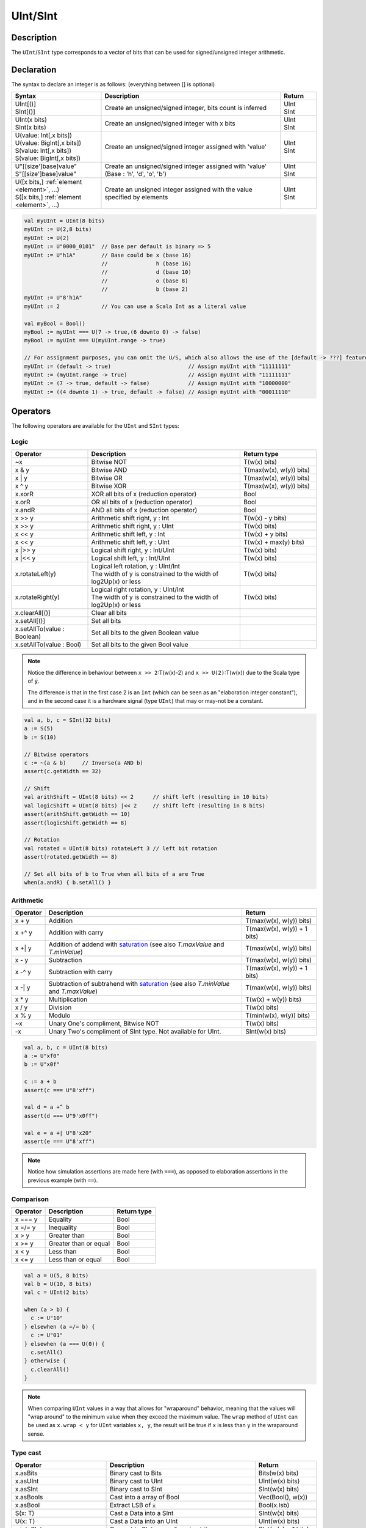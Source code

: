 .. _Int:

UInt/SInt
=========

Description
-----------

The ``UInt``/``SInt`` type corresponds to a vector of bits that can be used for signed/unsigned integer arithmetic.

Declaration
-----------

The syntax to declare an integer is as follows:  (everything between [] is optional)

.. list-table::
   :header-rows: 1
   :widths: 5 10 2

   * - Syntax
     - Description
     - Return
   * - | UInt[()]
       | SInt[()]
     - Create an unsigned/signed integer, bits count is inferred
     - | UInt
       | SInt
   * - | UInt(x bits)
       | SInt(x bits)
     - Create an unsigned/signed integer with x bits
     - | UInt
       | SInt
   * - | U(value: Int[,x bits])
       | U(value: BigInt[,x bits])
       | S(value: Int[,x bits])
       | S(value: BigInt[,x bits])
     - Create an unsigned/signed integer assigned with 'value'
     - | UInt
       | SInt
   * - | U"[[size']base]value"
       | S"[[size']base]value"
     - Create an unsigned/signed integer assigned with 'value' (Base : 'h', 'd', 'o', 'b')
     - | UInt
       | SInt
   * - | U([x bits,] :ref:`element <element>`, ...)
       | S([x bits,] :ref:`element <element>`, ...)
     - Create an unsigned integer assigned with the value specified by elements
     - | UInt
       | SInt

.. code-block:: scala

   val myUInt = UInt(8 bits)
   myUInt := U(2,8 bits)
   myUInt := U(2)
   myUInt := U"0000_0101"  // Base per default is binary => 5
   myUInt := U"h1A"        // Base could be x (base 16)
                           //               h (base 16)
                           //               d (base 10)
                           //               o (base 8)
                           //               b (base 2)                       
   myUInt := U"8'h1A"       
   myUInt := 2             // You can use a Scala Int as a literal value

   val myBool = Bool()
   myBool := myUInt === U(7 -> true,(6 downto 0) -> false)
   myBool := myUInt === U(myUInt.range -> true)

   // For assignment purposes, you can omit the U/S, which also allows the use of the [default -> ???] feature
   myUInt := (default -> true)                        // Assign myUInt with "11111111"
   myUInt := (myUInt.range -> true)                   // Assign myUInt with "11111111"
   myUInt := (7 -> true, default -> false)            // Assign myUInt with "10000000"
   myUInt := ((4 downto 1) -> true, default -> false) // Assign myUInt with "00011110"

Operators
---------

The following operators are available for the ``UInt`` and ``SInt`` types:

Logic
^^^^^

.. list-table::
   :header-rows: 1
   :widths: 2 4 2

   * - Operator
     - Description
     - Return type
   * - ~x
     - Bitwise NOT
     - T(w(x) bits)
   * - x & y
     - Bitwise AND
     - T(max(w(x), w(y)) bits)
   * - x | y
     - Bitwise OR
     - T(max(w(x), w(y)) bits)
   * - x ^ y
     - Bitwise XOR
     - T(max(w(x), w(y)) bits)
   * - x.xorR
     - XOR all bits of x (reduction operator)
     - Bool
   * - x.orR
     - OR all bits of x (reduction operator)
     - Bool
   * - x.andR
     - AND all bits of x (reduction operator)
     - Bool
   * - x \>\> y
     - Arithmetic shift right, y : Int
     - T(w(x) - y bits)
   * - x \>\> y
     - Arithmetic shift right, y : UInt
     - T(w(x) bits)
   * - x \<\< y
     - Arithmetic shift left, y : Int
     - T(w(x) + y bits)
   * - x \<\< y
     - Arithmetic shift left, y : UInt
     - T(w(x) + max(y) bits)
   * - x \|\>\> y
     - Logical shift right, y : Int/UInt
     - T(w(x) bits)
   * - x \|\<\< y
     - Logical shift left, y : Int/UInt
     - T(w(x) bits)
   * - x.rotateLeft(y)
     - | Logical left rotation, y : UInt/Int
       | The width of y is constrained to the width of log2Up(x) or less
     - T(w(x) bits)
   * - x.rotateRight(y)
     - | Logical right rotation, y : UInt/Int
       | The width of y is constrained to the width of log2Up(x) or less
     - T(w(x) bits)
   * - x.clearAll[()]
     - Clear all bits
     - 
   * - x.setAll[()]
     - Set all bits
     - 
   * - x.setAllTo(value : Boolean)
     - Set all bits to the given Boolean value
     - 
   * - x.setAllTo(value : Bool)
     - Set all bits to the given Bool value
     - 

.. note::

   Notice the difference in behaviour between ``x >> 2``:T(w(x)-2) and ``x >> U(2)``:T(w(x))
   due to the Scala type of :code:`y`.

   The difference is that in the first case 2 is an ``Int`` (which can be seen as an
   "elaboration integer constant"), and in the second case it is a hardware signal
   (type ``UInt``) that may or may-not be a constant.

.. code-block:: scala

   val a, b, c = SInt(32 bits)
   a := S(5)
   b := S(10)

   // Bitwise operators
   c := ~(a & b)     // Inverse(a AND b)
   assert(c.getWidth == 32)

   // Shift
   val arithShift = UInt(8 bits) << 2      // shift left (resulting in 10 bits)
   val logicShift = UInt(8 bits) |<< 2     // shift left (resulting in 8 bits)
   assert(arithShift.getWidth == 10)
   assert(logicShift.getWidth == 8)

   // Rotation
   val rotated = UInt(8 bits) rotateLeft 3 // left bit rotation
   assert(rotated.getWidth == 8)

   // Set all bits of b to True when all bits of a are True
   when(a.andR) { b.setAll() }

Arithmetic
^^^^^^^^^^

.. list-table::
   :header-rows: 1

   * - Operator
     - Description
     - Return
   * - x + y
     - Addition
     - T(max(w(x), w(y)) bits)
   * - x +^ y
     - Addition with carry
     - T(max(w(x), w(y)) + 1 bits)
   * - x +| y
     - Addition of addend with `saturation`_ (see also `T.maxValue` and `T.minValue`)
     - T(max(w(x), w(y)) bits)
   * - x - y
     - Subtraction
     - T(max(w(x), w(y)) bits)
   * - x -^ y
     - Subtraction with carry
     - T(max(w(x), w(y)) + 1 bits)
   * - x -| y
     - Subtraction of subtrahend with `saturation`_ (see also `T.minValue` and `T.maxValue`)
     - T(max(w(x), w(y)) bits)
   * - x * y
     - Multiplication
     - T(w(x) + w(y)) bits)
   * - x / y
     - Division
     - T(w(x) bits)
   * - x % y
     - Modulo
     - T(min(w(x), w(y)) bits)
   * - ~x
     - Unary One's compliment, Bitwise NOT
     - T(w(x) bits)
   * - -x
     - Unary Two's compliment of SInt type.  Not available for UInt.
     - SInt(w(x) bits)

.. code-block:: scala

   val a, b, c = UInt(8 bits)
   a := U"xf0"
   b := U"x0f"

   c := a + b
   assert(c === U"8'xff")

   val d = a +^ b
   assert(d === U"9'x0ff")

   val e = a +| U"8'x20"
   assert(e === U"8'xff")

.. note::

   Notice how simulation assertions are made here (with ``===``), as opposed to elaboration
   assertions in the previous example (with ``==``).

Comparison
^^^^^^^^^^

.. list-table::
   :header-rows: 1

   * - Operator
     - Description
     - Return type
   * - x === y
     - Equality
     - Bool
   * - x =/= y
     - Inequality
     - Bool
   * - x > y
     - Greater than
     - Bool
   * - x >= y
     - Greater than or equal
     - Bool
   * - x < y
     - Less than
     - Bool
   * - x <= y
     - Less than or equal
     - Bool

.. code-block:: scala

   val a = U(5, 8 bits)
   val b = U(10, 8 bits)
   val c = UInt(2 bits)

   when (a > b) {
     c := U"10"
   } elsewhen (a =/= b) {
     c := U"01"
   } elsewhen (a === U(0)) {
     c.setAll()
   } otherwise {
     c.clearAll()
   }

.. note::

   When comparing ``UInt`` values in a way that allows for "wraparound" behavior, meaning that the values will "wrap around" to the minimum value when they exceed the maximum value.
   The ``wrap`` method of ``UInt`` can be used as ``x.wrap < y`` for ``UInt`` variables ``x, y``, the result will be true if ``x`` is less than ``y`` in the wraparound sense.

Type cast
^^^^^^^^^

.. list-table::
   :header-rows: 1

   * - Operator
     - Description
     - Return
   * - x.asBits
     - Binary cast to Bits
     - Bits(w(x) bits)
   * - x.asUInt
     - Binary cast to UInt
     - UInt(w(x) bits)
   * - x.asSInt
     - Binary cast to SInt
     - SInt(w(x) bits)
   * - x.asBools
     - Cast into a array of Bool
     - Vec(Bool(), w(x))
   * - x.asBool
     - Extract LSB of :code:`x`
     - Bool(x.lsb)
   * - S(x: T)
     - Cast a Data into a SInt
     - SInt(w(x) bits)
   * - U(x: T)
     - Cast a Data into an UInt
     - UInt(w(x) bits)
   * - x.intoSInt
     - Convert to SInt expanding sign bit
     - SInt(w(x) + 1 bits)
   * - myUInt.twoComplement(en: Bool)
     - Generate two's complement of number if ``en`` is ``True``, unchanged otherwise. (``en`` makes result negative)
     - SInt(w(myUInt) + 1, bits)
   * - mySInt.abs
     - Return the absolute value as a UInt value
     - UInt(w(mySInt) bits)
   * - mySInt.abs(en: Bool)
     - Return the absolute value as a UInt value when ``en`` is ``True``, otherwise just reinterpret bits as unsigned
     - UInt(w(mySInt) bits)
   * - mySInt.absWithSym
     - Return the absolute value of the UInt value with symmetric, shrink 1 bit
     - UInt(w(mySInt) - 1 bits)


To cast a ``Bool``, a ``Bits``, or an ``SInt`` into a ``UInt``, you can use ``U(something)``. To cast things into an ``SInt``, you can use ``S(something)``.

.. code-block:: scala

   // Cast an SInt to Bits
   val myBits = mySInt.asBits

   // Create a Vector of Bool
   val myVec = myUInt.asBools

   // Cast a Bits to SInt
   val mySInt = S(myBits)

   // UInt to SInt conversion
   val UInt_30 = U(30, 8 bit)

   val SInt_30 = UInt_30.intoSInt
   assert(SInt_30 === S(30, 9 bit))

   mySInt := UInt_30.twoComplement(booleanDoInvert)
       // if booleanDoInvert is True then we get S(-30, 9 bit)
       // otherwise we get S(30, 9 bit)

   // absolute values
   val SInt_n_4 = S(-3, 3 bit)
   val abs_en = SInt_n_3.abs(booleanDoAbs)
       // if booleanDoAbs is True we get U(3, 3 bit)
       // otherwise we get U"3'b101" or U(5, 3 bit) (raw bit pattern of -3)

   val SInt_n_128 = S(-128, 8 bit)
   val abs = SInt_n_128.abs
   assert(abs === U(128, 8 bit))
   val sym_abs = SInt_n_128.absWithSym
   assert(sym_abs === U(127, 7 bit))

Bit extraction
^^^^^^^^^^^^^^

All of the bit extraction operations can be used to read a bit / group of bits. Like in other HDLs
the extraction operators can also be used to assign a part of a ``UInt`` / ``SInt`` .

.. list-table::
   :header-rows: 1
   :widths: 2 4 2

   * - Operator
     - Description
     - Return
   * - x(y: Int)
     - Static bit access of y-th bit
     - Bool
   * - x(x: UInt)
     - Variable bit access of y-th bit
     - Bool
   * - x(offset: Int, width bits)
     - Fixed part select of fixed width, offset is LSB index
     - Bits(width bits)
   * - x(offset: UInt, width bits)
     - Variable part-select of fixed width, offset is LSB index
     - Bits(width bits)
   * - x(range: Range)
     - Access a :ref:`range <range>` of bits. Ex : myBits(4 downto 2)
     - Bits(range.size bits)
   * - x.subdivideIn(y slices, [strict: Boolean])
     - Subdivide x into y slices, y: Int
     - Vec(Bits(...), y)
   * - x.subdivideIn(y bits, [strict: Boolean])
     - Subdivide x in multiple slices of y bits, y: Int
     - Vec(Bits(y bit), ...)
   * - x.msb
     - Access most significant bit of x (highest index)
     - Bool
   * - x.lsb
     - Access lowest significant bit of x (index 0)
     - Bool
   * - mySInt.sign
     - Access most significant (sign) bit
     - Bool



Some basic examples:

.. code-block:: scala

   // get the element at the index 4
   val myBool = myUInt(4)
   // assign element 1
   myUInt(1) := True

   // index dynamically
   val index = UInt(2 bit)
   val indexed = myUInt(index, 2 bit)

   // range index
   val myUInt_8bit = myUInt_16bit(7 downto 0)
   val myUInt_7bit = myUInt_16bit(0 to 6)
   val myUInt_6bit = myUInt_16bit(0 until 6)
   // assign to myUInt_16bit(3 downto 0)
   myUInt_8bit(3 downto 0) := myUInt_4bit

   // equivalent slices, no reversing occurs
   val a = myUInt_16bit(8 downto 4)
   val b = myUInt_16bit(4 to 8)

   // read / assign the msb / leftmost bit / x.high bit
   val isNegative = mySInt_16bit.sign
   myUInt_16bit.msb := False

Subdivide details
"""""""""""""""""

Both overloads of ``subdivideIn`` have an optional parameter ``strict`` (i.e. ``subdivideIn(slices: SlicesCount, strict: Boolean = true)``).
If ``strict`` is ``true`` an error will be raised if the input could not be divided evenly. If set to ``false`` the generated pieces may
have varying size if necessary.

.. code-block:: scala

   // Subdivide
   val sel = UInt(2 bits)
   val myUIntWord = myUInt_128bits.subdivideIn(32 bits)(sel)
       // sel = 3 => myUIntWord = myUInt_128bits(127 downto 96)
       // sel = 2 => myUIntWord = myUInt_128bits( 95 downto 64)
       // sel = 1 => myUIntWord = myUInt_128bits( 63 downto 32)
       // sel = 0 => myUIntWord = myUInt_128bits( 31 downto  0)

    // If you want to access in reverse order you can do:
    val myVector   = myUInt_128bits.subdivideIn(32 bits).reverse
    val myRevUIntWord = myVector(sel)

    // We can also assign through subdivides
    val output8 = UInt(8 bit)
    val pieces = output8.subdivideIn(2 slices)
    // assign to output8
    pieces(0) := 0xf
    pieces(1) := 0x5

Misc
^^^^

The operations listed below that create hardware signals all create new signals.
In contrast to the bit extraction operations listed above it's not possible
to use the return values to assign to the original signal.

.. list-table::
   :header-rows: 1
   :widths: 2 5 1

   * - Operator
     - Description
     - Return
   * - x.getWidth
     - Return bitcount
     - Int
   * - x.high
     - Return the index of the MSB (highest allowed index for Int)
     - Int
   * - x.bitsRange
     - Return the range (0 to x.high)
     - Range
   * - x.minValue
     - Lowest possible value of x (e.g. 0 for UInt)
     - BigInt
   * - x.maxValue
     - Highest possible value of x
     - BigInt
   * - x.valueRange
     - Return the range from minimum to maximum possible value of x (x.minValue to x.maxValue).
     - Range
   * - x ## y
     - Concatenate, x->high, y->low
     - Bits(w(x) + w(y) bits)
   * - x @@ y
     - Concatenate x:T with y:Bool/SInt/UInt
     - T(w(x) + w(y) bits)
   * - x.resize(y)
     - | Return a resized copy of x, if enlarged, it is filled with zero
       | for UInt or filled with the sign for SInt, y: Int
     - T(y bits)
   * - x.resized
     - | Return a version of x which is allowed to be automatically 
       | resized where needed
     - T(w(x) bits)
   * - x.expand
     - Return x with 1 bit expand
     - T(w(x)+1 bits)
   * - x.getZero
     - Return a new instance of type T that is assigned a constant value of zeros the same width as x.
     - T(0, w(x) bits).clearAll()
   * - x.getAllTrue
     - Return a new instance of type T that is assigned a constant value of ones the same width as x.
     - T(w(x) bits).setAll()

.. note::
  `validRange` can only be used for types where the minimum and maximum values fit into a signed
  32-bit integer. (This is a limitation given by the Scala ``scala.collection.immutable.Range``
  type which uses `Int`)

.. code-block:: scala

   myBool := mySInt.lsb  // equivalent to mySInt(0)

   // Concatenation
   val mySInt = mySInt_1 @@ mySInt_1 @@ myBool   
   val myBits = mySInt_1 ## mySInt_1 ## myBool   

   // Resize
   myUInt_32bits := U"32'x112233344"
   myUInt_8bits  := myUInt_32bits.resized      // automatic resize (myUInt_8bits = 0x44)
   val lowest_8bits = myUInt_32bits.resize(8)  // resize to 8 bits (myUInt_8bits = 0x44)


FixPoint operations
-------------------

For fixpoint, we can divide it into two parts:

 - Lower bit operations (rounding methods)
 - High bit operations (saturation operations)

Lower bit operations
^^^^^^^^^^^^^^^^^^^^

.. image:: /asset/image/fixpoint/lowerBitOperation.png

About Rounding: https://en.wikipedia.org/wiki/Rounding

================ ================= ============= ======================== ====================== ===========
 SpinalHDL-Name   Wikipedia-Name    API           Mathematic Algorithm     return(align=false)    Supported
================ ================= ============= ======================== ====================== ===========
 FLOOR            RoundDown         floor         floor(x)                  w(x)-n   bits         Yes
 FLOORTOZERO      RoundToZero       floorToZero   sign*floor(abs(x))        w(x)-n   bits         Yes
 CEIL             RoundUp           ceil          ceil(x)                   w(x)-n+1 bits         Yes
 CEILTOINF        RoundToInf        ceilToInf     sign*ceil(abs(x))         w(x)-n+1 bits         Yes
 ROUNDUP          RoundHalfUp       roundUp       floor(x+0.5)              w(x)-n+1 bits         Yes
 ROUNDDOWN        RoundHalfDown     roundDown     ceil(x-0.5)               w(x)-n+1 bits         Yes
 ROUNDTOZERO      RoundHalfToZero   roundToZero   sign*ceil(abs(x)-0.5)     w(x)-n+1 bits         Yes
 ROUNDTOINF       RoundHalfToInf    roundToInf    sign*floor(abs(x)+0.5)    w(x)-n+1 bits         Yes
 ROUNDTOEVEN      RoundHalfToEven   roundToEven                                                   No
 ROUNDTOODD       RoundHalfToOdd    roundToOdd                                                    No
================ ================= ============= ======================== ====================== ===========

.. note::
   The **RoundToEven** and **RoundToOdd** modes are very special, and are used in some big data statistical fields with high accuracy concerns, SpinalHDL doesn't support them yet.

You will find `ROUNDUP`, `ROUNDDOWN`, `ROUNDTOZERO`, `ROUNDTOINF`, `ROUNDTOEVEN`, `ROUNTOODD` are very close in behavior, `ROUNDTOINF` is the most common. The behavior of rounding in different programming languages may be different.

====================== =================== ========================================================= ====================
 Programming language  default-RoundType   Example                                                   comments
====================== =================== ========================================================= ====================
 Matlab                 ROUNDTOINF          round(1.5)=2,round(2.5)=3;round(-1.5)=-2,round(-2.5)=-3   round to ±Infinity
 python2                ROUNDTOINF          round(1.5)=2,round(2.5)=3;round(-1.5)=-2,round(-2.5)=-3   round to ±Infinity
 python3                ROUNDTOEVEN         round(1.5)=round(2.5)=2;  round(-1.5)=round(-2.5)=-2      close to Even
 Scala.math             ROUNDTOUP           round(1.5)=2,round(2.5)=3;round(-1.5)=-1,round(-2.5)=-2   always to +Infinity
 SpinalHDL              ROUNDTOINF          round(1.5)=2,round(2.5)=3;round(-1.5)=-2,round(-2.5)=-3   round to ±Infinity
====================== =================== ========================================================= ====================

.. note::
   In SpinalHDL `ROUNDTOINF` is the default RoundType (``round = roundToInf``)

.. code-block:: scala

   val A  = SInt(16 bits)
   val B  = A.roundToInf(6 bits)         // default 'align = false' with carry, got 11 bit
   val B  = A.roundToInf(6 bits, align = true) // sat 1 carry bit, got 10 bit
   val B  = A.floor(6 bits)              // return 10 bit
   val B  = A.floorToZero(6 bits)        // return 10 bit
   val B  = A.ceil(6 bits)               // ceil with carry so return 11 bit
   val B  = A.ceil(6 bits, align = true) // ceil with carry then sat 1 bit return 10 bit
   val B  = A.ceilToInf(6 bits)
   val B  = A.roundUp(6 bits)
   val B  = A.roundDown(6 bits)
   val B  = A.roundToInf(6 bits)
   val B  = A.roundToZero(6 bits)
   val B  = A.round(6 bits)              // SpinalHDL uses roundToInf as the default rounding mode

   val B0 = A.roundToInf(6 bits, align = true)         //  ---+
                                                       //     |--> equal
   val B1 = A.roundToInf(6 bits, align = false).sat(1) //  ---+

.. note::
   Only ``floor`` and ``floorToZero`` work without the ``align`` option; they do not need a carry bit. Other rounding operations default to using a carry bit.

**round Api**

============= =========== ============================ ===================== ====================
 API           UInt/SInt   description                  Return(align=false)   Return(align=true)
============= =========== ============================ ===================== ====================
 floor         Both                                     w(x)-n   bits         w(x)-n bits
 floorToZero   SInt        equal to floor in UInt       w(x)-n   bits         w(x)-n bits
 ceil          Both                                     w(x)-n+1 bits         w(x)-n bits
 ceilToInf     SInt        equal to ceil in UInt        w(x)-n+1 bits         w(x)-n bits
 roundUp       Both        simple for HW                w(x)-n+1 bits         w(x)-n bits
 roundDown     Both                                     w(x)-n+1 bits         w(x)-n bits
 roundToInf    SInt        most Common                  w(x)-n+1 bits         w(x)-n bits
 roundToZero   SInt        equal to roundDown in UInt   w(x)-n+1 bits         w(x)-n bits
 round         Both        SpinalHDL chose roundToInf   w(x)-n+1 bits         w(x)-n bits
============= =========== ============================ ===================== ====================

.. note::
   Although ``roundToInf`` is very common, ``roundUp`` has the least cost and good timing, with almost no performance loss.
   As a result, ``roundUp`` is strongly recommended for production use.

High bit operations
^^^^^^^^^^^^^^^^^^^

.. image:: /asset/image/fixpoint/highBitOperation.png

========== ============ ====================================== =======================================
 function   Operation    Positive-Op                            Negative-Op                           
========== ============ ====================================== =======================================
 sat        Saturation   when(Top[w-1, w-n].orR) set maxValue   When(Top[w-1, w-n].andR) set minValue 
 trim       Discard      N/A                                    N/A                                  
 symmetry   Symmetric    N/A                                    minValue = -maxValue                 
========== ============ ====================================== =======================================

Symmetric is only valid for ``SInt``.

.. code-block:: scala

   val A  = SInt(8 bits)
   val B  = A.sat(3 bits)      // return 5 bits with saturated highest 3 bits
   val B  = A.sat(3)           // equal to sat(3 bits)
   val B  = A.trim(3 bits)     // return 5 bits with the highest 3 bits discarded
   val B  = A.trim(3 bits)     // return 5 bits with the highest 3 bits discarded
   val C  = A.symmetry         // return 8 bits and symmetry as (-128~127 to -127~127)
   val C  = A.sat(3).symmetry  // return 5 bits and symmetry as (-16~15 to -15~15)

fixTo function
^^^^^^^^^^^^^^

Two ways are provided in ``UInt``/``SInt`` to do fixpoint:

.. image:: /asset/image/fixpoint/fixPoint.png

``fixTo`` is strongly recommended in your RTL work, you don't need to handle carry bit alignment and bit width calculations manually like **Way1** in the above diagram.

Factory Fix function with Auto Saturation:

===================================== ===================== ===================
 Function                              Description           Return
===================================== ===================== ===================
 fixTo(section, roundType, symmetric)  Factory FixFunction   section.size bits
===================================== ===================== ===================

.. code-block:: scala

   val A  = SInt(16 bits)
   val B  = A.fixTo(10 downto 3) // default RoundType.ROUNDTOINF, sym = false
   val B  = A.fixTo( 8 downto 0, RoundType.ROUNDUP)
   val B  = A.fixTo( 9 downto 3, RoundType.CEIL,       sym = false)
   val B  = A.fixTo(16 downto 1, RoundType.ROUNDTOINF, sym = true )
   val B  = A.fixTo(10 downto 3, RoundType.FLOOR) // floor 3 bit, sat 5 bit @ highest
   val B  = A.fixTo(20 downto 3, RoundType.FLOOR) // floor 3 bit, expand 2 bit @ highest


.. _saturation: https://en.wikipedia.org/wiki/Saturation_arithmetic

